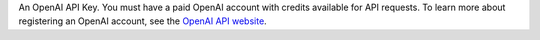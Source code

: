 An OpenAI API Key. You must have a paid OpenAI account with credits
available for API requests. To learn more about registering an OpenAI
account, see the `OpenAI API website <https://openai.com/api/>`__.
